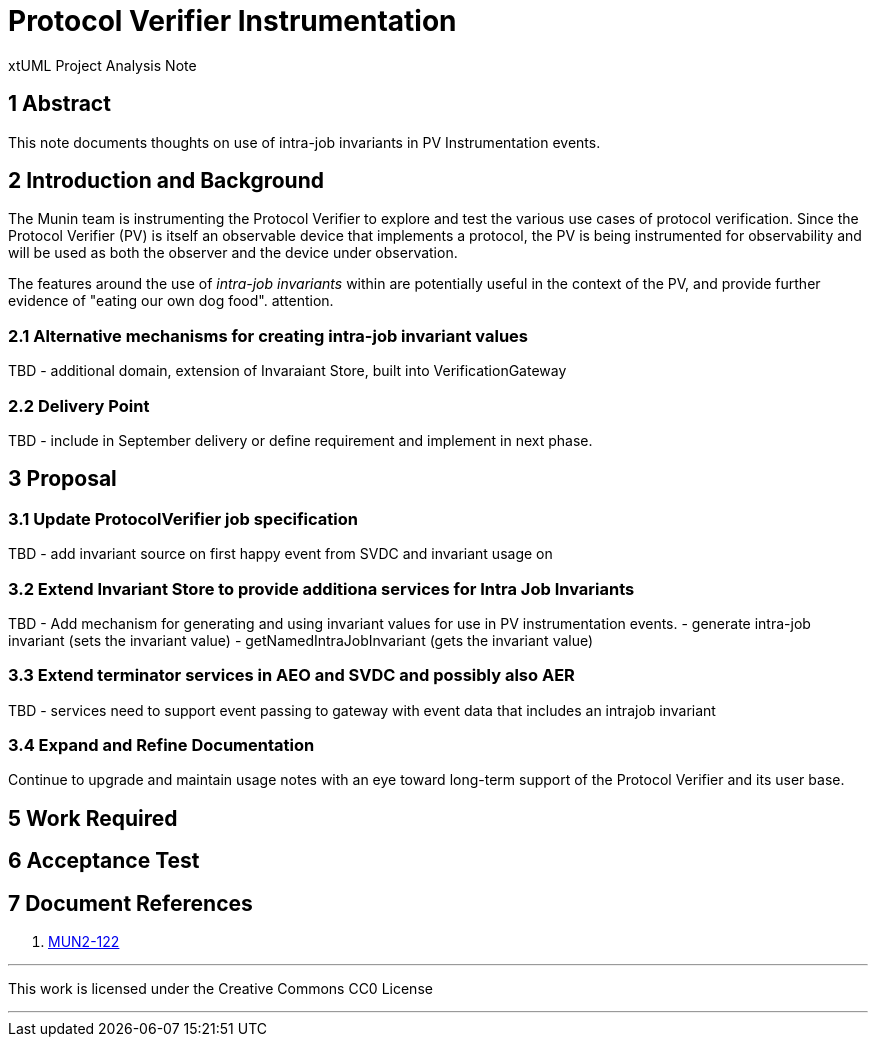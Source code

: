 = Protocol Verifier Instrumentation

xtUML Project Analysis Note

== 1 Abstract

This note documents thoughts on use of intra-job invariants in PV Instrumentation events.

== 2 Introduction and Background

The Munin team is instrumenting the Protocol Verifier to explore
and test the various use cases of protocol verification.  Since the
Protocol Verifier (PV) is itself an observable device that implements a
protocol, the PV is being instrumented for observability and will be used
as both the observer and the device under observation.

The features around the use of __intra-job invariants__ within are potentially useful in the
context of the PV, and provide further evidence of "eating our own dog food".
attention.

=== 2.1 Alternative mechanisms for creating intra-job invariant values

TBD - additional domain, extension of Invaraiant Store, built into VerificationGateway

=== 2.2 Delivery Point

TBD - include in September delivery or define requirement and implement in next phase.

== 3 Proposal

=== 3.1 Update ProtocolVerifier job specification

TBD - add invariant source on first happy event from SVDC and invariant usage on 

=== 3.2 Extend Invariant Store to provide additiona services for Intra Job Invariants

TBD - Add mechanism for generating and using invariant values for use in PV instrumentation events.
- generate intra-job invariant (sets the invariant value)
- getNamedIntraJobInvariant (gets the invariant value)

=== 3.3 Extend terminator services in AEO and SVDC and possibly also AER

TBD - services need to support event passing to gateway with event data that includes an
intrajob invariant


=== 3.4 Expand and Refine Documentation

Continue to upgrade and maintain usage notes with an eye toward long-term
support of the Protocol Verifier and its user base.



== 5 Work Required

== 6 Acceptance Test

== 7 Document References

. [[dr-2]] https://onefact.atlassian.net/browse/MUN2-122[MUN2-122]

---

This work is licensed under the Creative Commons CC0 License

---

